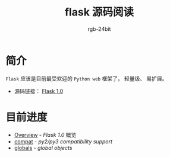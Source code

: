 #+TITLE:      flask 源码阅读
#+AUTHOR:     rgb-24bit
#+EMAIL:      rgb-24bit@foxmail.com

* 简介
  ~Flask~ 应该是目前最受欢迎的 ~Python web~ 框架了， 轻量级、 易扩展。

  + 源码链接： [[https://github.com/pallets/flask/tree/1.0][Flask 1.0]]

* 目前进度
  + [[file:overview.org][Overview]] - /Flask 1.0/ 概览
  + [[file:compat.org][compat]] - /py2/py3 compatibility support/
  + [[file:globals.org][globals]] - /global objects/

